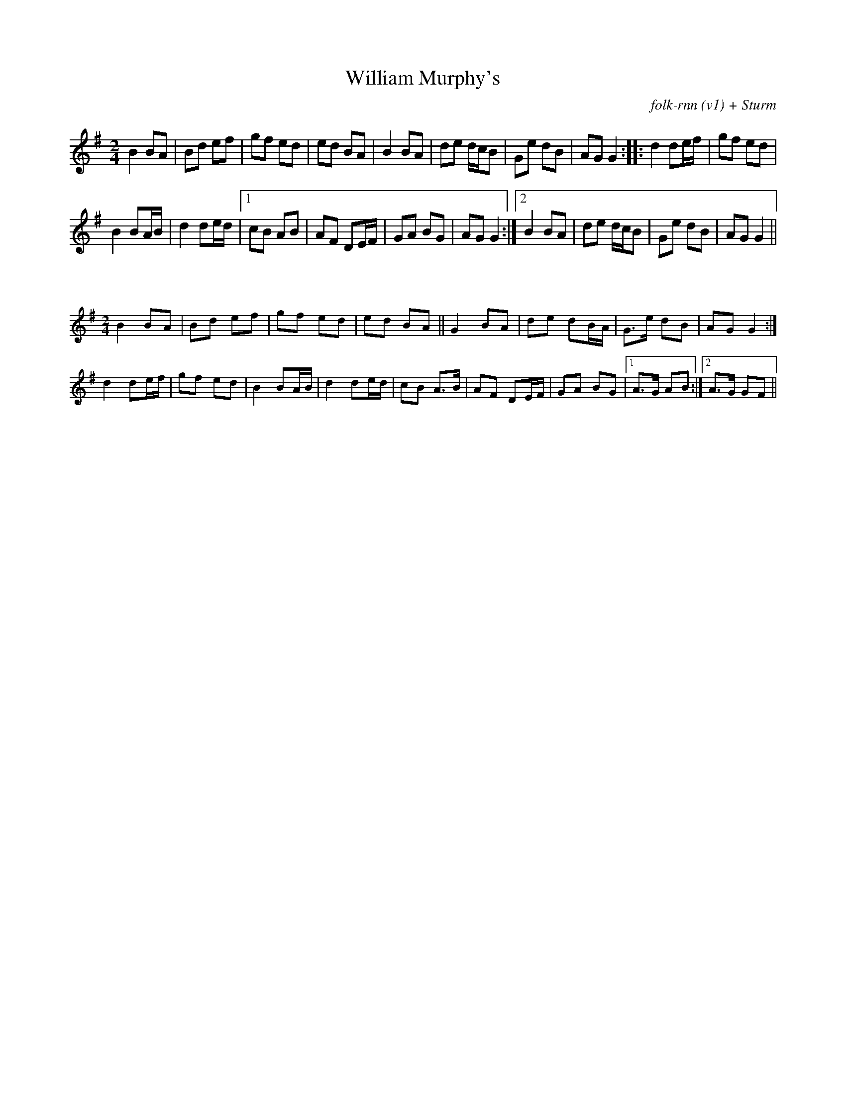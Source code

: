 X:1
T: William Murphy's
C: folk-rnn (v1) + Sturm
M: 2/4
L: 1/8
K: Gmaj
B2 BA | Bd ef | gf ed | ed BA | B2 BA | de d/c/B | Ge dB | AG G2 :||: d2 de/f/ | gf ed | 
B2 BA/B/ | d2 de/d/ |1 cB AB | AF DE/F/ | GA BG | AG G2 :|2 B2 BA | de d/c/B | Ge dB | AG G2 ||

X:2
%%scale 0.6
M: 2/4
L: 1/8
K: Gmaj
B2 BA | Bd ef | gf ed | ed BA ||G2 BA | de dB/A/ | G>e dB | AG G2 :|
d2 de/f/ | gf ed | B2 BA/B/ | d2 de/d/ | cB A>B | AF DE/F/ | GA BG |1 A>G AB :|2 A>G GF ||
